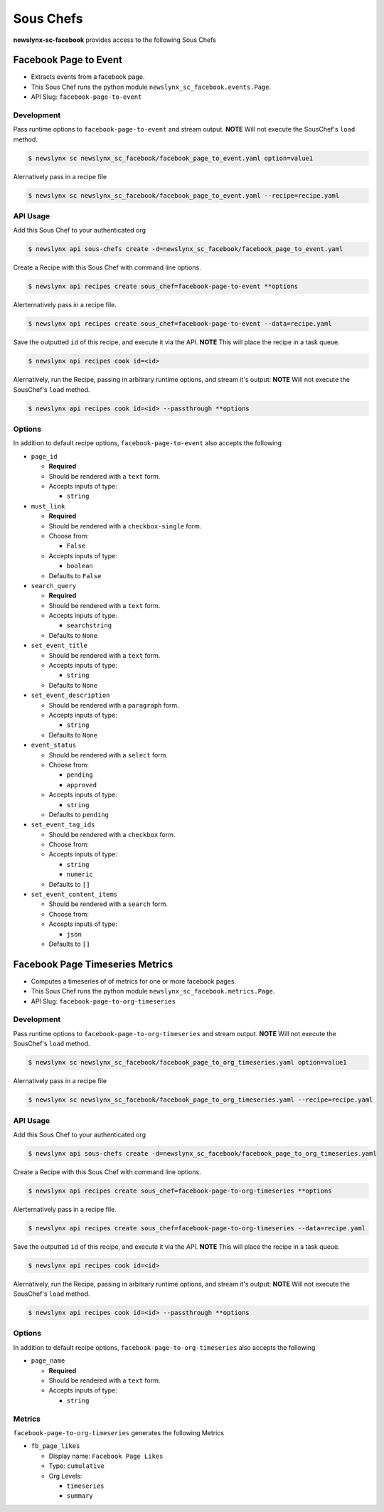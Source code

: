 
Sous Chefs
-------------
**newslynx-sc-facebook** provides access to the following Sous Chefs

Facebook Page to Event
~~~~~~~~~~~~~~~~~~~~~~

-  Extracts events from a facebook page.
-  This Sous Chef runs the python module
   ``newslynx_sc_facebook.events.Page``.
-  API Slug: ``facebook-page-to-event``

Development
^^^^^^^^^^^

Pass runtime options to ``facebook-page-to-event`` and stream output.
**NOTE** Will not execute the SousChef's ``load`` method.

.. code:: bash

    $ newslynx sc newslynx_sc_facebook/facebook_page_to_event.yaml option=value1

Alernatively pass in a recipe file

.. code:: bash

    $ newslynx sc newslynx_sc_facebook/facebook_page_to_event.yaml --recipe=recipe.yaml

API Usage
^^^^^^^^^

Add this Sous Chef to your authenticated org

.. code:: bash

    $ newslynx api sous-chefs create -d=newslynx_sc_facebook/facebook_page_to_event.yaml

Create a Recipe with this Sous Chef with command line options.

.. code:: bash

    $ newslynx api recipes create sous_chef=facebook-page-to-event **options

Alerternatively pass in a recipe file.

.. code:: bash

    $ newslynx api recipes create sous_chef=facebook-page-to-event --data=recipe.yaml

Save the outputted ``id`` of this recipe, and execute it via the API.
**NOTE** This will place the recipe in a task queue.

.. code:: bash

    $ newslynx api recipes cook id=<id>

Alernatively, run the Recipe, passing in arbitrary runtime options, and
stream it's output: **NOTE** Will not execute the SousChef's ``load``
method.

.. code:: bash

    $ newslynx api recipes cook id=<id> --passthrough **options

Options
^^^^^^^

In addition to default recipe options, ``facebook-page-to-event`` also
accepts the following

-  ``page_id``

   -  **Required**
   -  Should be rendered with a ``text`` form.
   -  Accepts inputs of type:

      -  ``string``

-  ``must_link``

   -  **Required**
   -  Should be rendered with a ``checkbox-single`` form.
   -  Choose from:

      -  ``False``

   -  Accepts inputs of type:

      -  ``boolean``

   -  Defaults to ``False``

-  ``search_query``

   -  **Required**
   -  Should be rendered with a ``text`` form.
   -  Accepts inputs of type:

      -  ``searchstring``

   -  Defaults to ``None``

-  ``set_event_title``

   -  Should be rendered with a ``text`` form.
   -  Accepts inputs of type:

      -  ``string``

   -  Defaults to ``None``

-  ``set_event_description``

   -  Should be rendered with a ``paragraph`` form.
   -  Accepts inputs of type:

      -  ``string``

   -  Defaults to ``None``

-  ``event_status``

   -  Should be rendered with a ``select`` form.
   -  Choose from:

      -  ``pending``
      -  ``approved``

   -  Accepts inputs of type:

      -  ``string``

   -  Defaults to ``pending``

-  ``set_event_tag_ids``

   -  Should be rendered with a ``checkbox`` form.
   -  Choose from:

   -  Accepts inputs of type:

      -  ``string``
      -  ``numeric``

   -  Defaults to ``[]``

-  ``set_event_content_items``

   -  Should be rendered with a ``search`` form.
   -  Choose from:

   -  Accepts inputs of type:

      -  ``json``

   -  Defaults to ``[]``



Facebook Page Timeseries Metrics
~~~~~~~~~~~~~~~~~~~~~~~~~~~~~~~~

-  Computes a timeseries of of metrics for one or more facebook pages.
-  This Sous Chef runs the python module
   ``newslynx_sc_facebook.metrics.Page``.
-  API Slug: ``facebook-page-to-org-timeseries``

Development
^^^^^^^^^^^

Pass runtime options to ``facebook-page-to-org-timeseries`` and stream
output. **NOTE** Will not execute the SousChef's ``load`` method.

.. code:: bash

    $ newslynx sc newslynx_sc_facebook/facebook_page_to_org_timeseries.yaml option=value1

Alernatively pass in a recipe file

.. code:: bash

    $ newslynx sc newslynx_sc_facebook/facebook_page_to_org_timeseries.yaml --recipe=recipe.yaml

API Usage
^^^^^^^^^

Add this Sous Chef to your authenticated org

.. code:: bash

    $ newslynx api sous-chefs create -d=newslynx_sc_facebook/facebook_page_to_org_timeseries.yaml

Create a Recipe with this Sous Chef with command line options.

.. code:: bash

    $ newslynx api recipes create sous_chef=facebook-page-to-org-timeseries **options

Alerternatively pass in a recipe file.

.. code:: bash

    $ newslynx api recipes create sous_chef=facebook-page-to-org-timeseries --data=recipe.yaml

Save the outputted ``id`` of this recipe, and execute it via the API.
**NOTE** This will place the recipe in a task queue.

.. code:: bash

    $ newslynx api recipes cook id=<id>

Alernatively, run the Recipe, passing in arbitrary runtime options, and
stream it's output: **NOTE** Will not execute the SousChef's ``load``
method.

.. code:: bash

    $ newslynx api recipes cook id=<id> --passthrough **options

Options
^^^^^^^

In addition to default recipe options,
``facebook-page-to-org-timeseries`` also accepts the following

-  ``page_name``

   -  **Required**
   -  Should be rendered with a ``text`` form.
   -  Accepts inputs of type:

      -  ``string``

Metrics
^^^^^^^

``facebook-page-to-org-timeseries`` generates the following Metrics

-  ``fb_page_likes``

   -  Display name: ``Facebook Page Likes``

   -  Type: ``cumulative``

   -  Org Levels:

      -  ``timeseries``
      -  ``summary``



